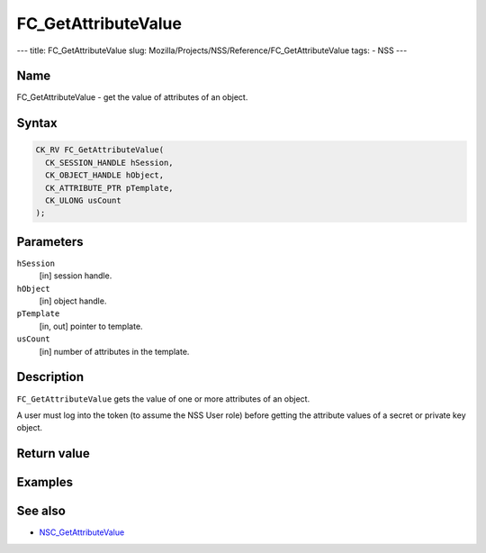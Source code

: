 ====================
FC_GetAttributeValue
====================
--- title: FC_GetAttributeValue slug:
Mozilla/Projects/NSS/Reference/FC_GetAttributeValue tags: - NSS ---

.. _Name:

Name
~~~~

FC_GetAttributeValue - get the value of attributes of an object.

.. _Syntax:

Syntax
~~~~~~

.. code:: eval

   CK_RV FC_GetAttributeValue(
     CK_SESSION_HANDLE hSession,
     CK_OBJECT_HANDLE hObject,
     CK_ATTRIBUTE_PTR pTemplate,
     CK_ULONG usCount
   );

.. _Parameters:

Parameters
~~~~~~~~~~

``hSession``
   [in] session handle.
``hObject``
   [in] object handle.
``pTemplate``
   [in, out] pointer to template.
``usCount``
   [in] number of attributes in the template.

.. _Description:

Description
~~~~~~~~~~~

``FC_GetAttributeValue`` gets the value of one or more attributes of an
object.

A user must log into the token (to assume the NSS User role) before
getting the attribute values of a secret or private key object.

.. _Return_value:

Return value
~~~~~~~~~~~~

.. _Examples:

Examples
~~~~~~~~

.. _See_also:

See also
~~~~~~~~

-  `NSC_GetAttributeValue </en-US/NSC_GetAttributeValue>`__
